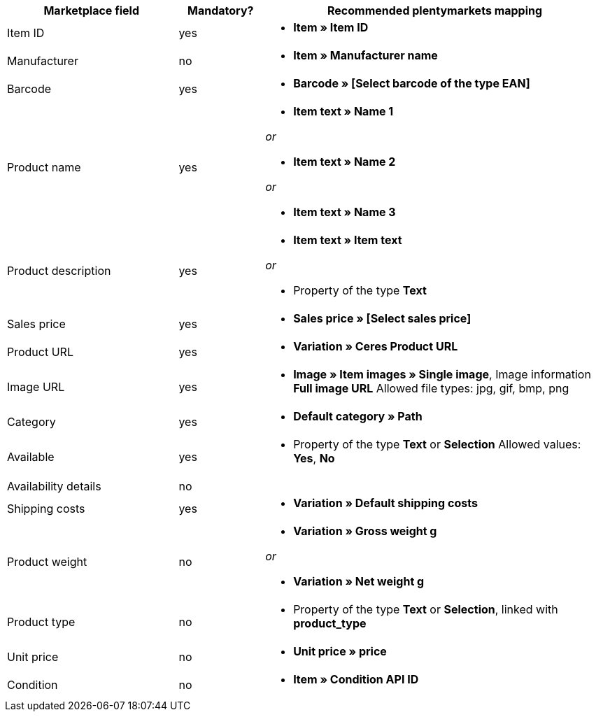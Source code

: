 [[table-recommended-mappings]]
[cols="2,1,4a"]
|====
|Marketplace field |Mandatory? |Recommended plentymarkets mapping

| Item ID
| yes
| * *Item » Item ID*

| Manufacturer
| no
| * *Item » Manufacturer name*

| Barcode
| yes
| * *Barcode » [Select barcode of the type EAN]*

| Product name
| yes
| * *Item text » Name 1*

_or_

* *Item text » Name 2*

_or_

* *Item text » Name 3*

| Product description
| yes
| * *Item text » Item text*

_or_

* Property of the type *Text*

| Sales price
| yes
| * *Sales price » [Select sales price]*

| Product URL
| yes
| * *Variation » Ceres Product URL*

| Image URL
| yes
| * *Image » Item images » Single image*, Image information *Full image URL*
Allowed file types: jpg, gif, bmp, png

| Category
| yes
| * *Default category » Path*

| Available
| yes
| * Property of the type *Text* or *Selection*
Allowed values: *Yes*, *No*

| Availability details
| no
| 

| Shipping costs
| yes
| * *Variation » Default shipping costs*

| Product weight
| no
| * *Variation » Gross weight g*

_or_

* *Variation » Net weight g*

| Product type
| no
| * Property of the type *Text* or *Selection*, linked with *product_type*

| Unit price
| no
| * *Unit price » price*

| Condition
| no
| * *Item » Condition API ID*
|====